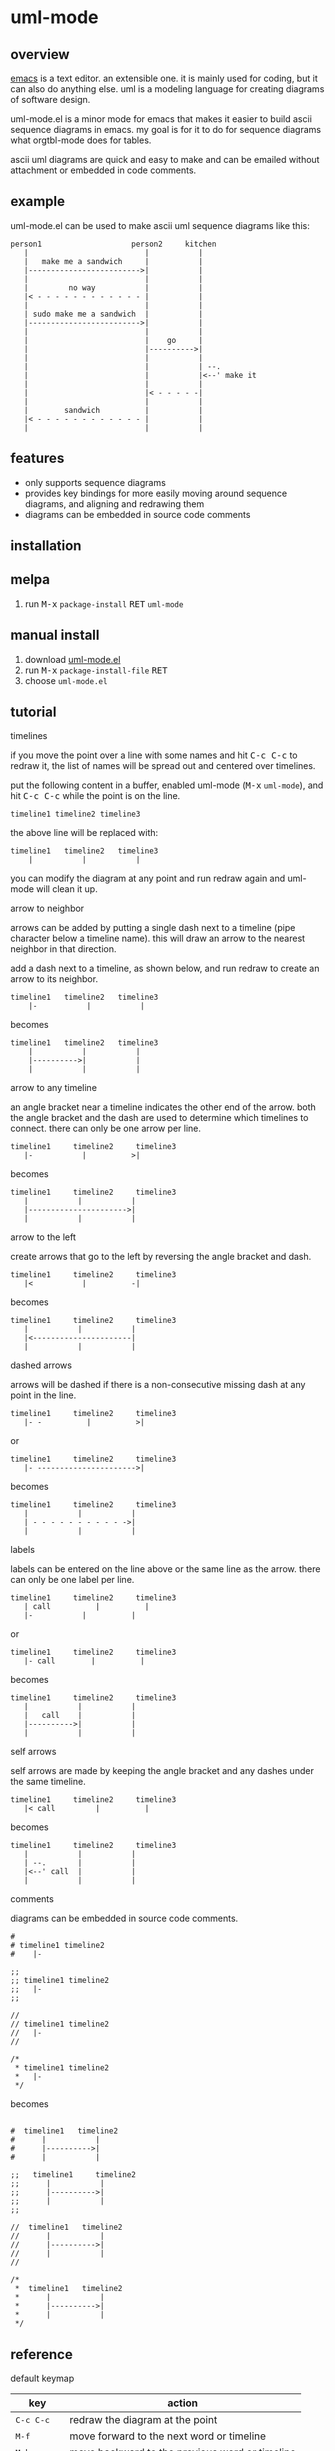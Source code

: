 [[https://melpa.org/#/uml-mode][file:https://melpa.org/packages/uml-mode-badge.svg]] [[https://www.gnu.org/licenses/gpl-3.0.txt][file:https://img.shields.io/badge/license-GPL_3-green.svg]]

* uml-mode
** overview

   [[http://www.gnu.org/software/emacs/][emacs]] is a text editor.  an extensible one.  it is mainly used for
   coding, but it can also do anything else.  uml is a modeling
   language for creating diagrams of software design.

   uml-mode.el is a minor mode for emacs that makes it easier to build
   ascii sequence diagrams in emacs.  my goal is for it to do for
   sequence diagrams what orgtbl-mode does for tables.

   ascii uml diagrams are quick and easy to make and can be emailed
   without attachment or embedded in code comments.

** example

uml-mode.el can be used to make ascii uml sequence diagrams like this:

#+BEGIN_SRC
   person1                    person2     kitchen
      |                          |           |
      |   make me a sandwich     |           |
      |------------------------->|           |
      |                          |           |
      |         no way           |           |
      |< - - - - - - - - - - - - |           |
      |                          |           |
      | sudo make me a sandwich  |           |
      |------------------------->|           |
      |                          |           |
      |                          |    go     |
      |                          |---------->|
      |                          |           |
      |                          |           | --.
      |                          |           |<--' make it
      |                          |           |
      |                          |< - - - - -|
      |                          |           |
      |        sandwich          |           |
      |< - - - - - - - - - - - - |           |
      |                          |           |
#+END_SRC

** features

   - only supports sequence diagrams
   - provides key bindings for more easily moving around sequence
     diagrams, and aligning and redrawing them
   - diagrams can be embedded in source code comments

** installation

** melpa

   1. run @@html:<kbd>@@M-x@@html:</kbd>@@ ~package-install~ @@html:<kbd>@@RET@@html:</kbd>@@ ~uml-mode~

** manual install

   1. download [[https://raw.github.com/ianxm/emacs-uml/master/uml-mode.el][uml-mode.el]]
   2. run @@html:<kbd>@@M-x@@html:</kbd>@@ ~package-install-file~ @@html:<kbd>@@RET@@html:</kbd>@@
   3. choose ~uml-mode.el~

** tutorial

***** timelines

    if you move the point over a line with some names and hit
    @@html:<kbd>@@C-c C-c@@html:</kbd>@@ to redraw it, the list of
    names will be spread out and centered over timelines.

    put the following content in a buffer, enabled uml-mode
    (@@html:<kbd>@@M-x@@html:</kbd>@@ ~uml-mode~), and hit
    @@html:<kbd>@@C-c C-c@@html:</kbd>@@ while the point is on the
    line.

#+BEGIN_SRC
timeline1 timeline2 timeline3
#+END_SRC

    the above line will be replaced with:

#+BEGIN_SRC
  timeline1   timeline2   timeline3
      |           |           |
#+END_SRC

    you can modify the diagram at any point and run redraw again and
    uml-mode will clean it up.

***** arrow to neighbor

    arrows can be added by putting a single dash next to a timeline
    (pipe character below a timeline name).  this will draw an arrow
    to the nearest neighbor in that direction.

    add a dash next to a timeline, as shown below, and run redraw to
    create an arrow to its neighbor.

#+BEGIN_SRC
  timeline1   timeline2   timeline3
      |-           |           |
#+END_SRC

  becomes

#+BEGIN_SRC
  timeline1   timeline2   timeline3
      |           |           |
      |---------->|           |
      |           |           |
#+END_SRC

***** arrow to any timeline

    an angle bracket near a timeline indicates the other end of the
    arrow.  both the angle bracket and the dash are used to determine
    which timelines to connect.  there can only be one arrow per line.

#+BEGIN_SRC
   timeline1     timeline2     timeline3
      |-           |          >|
#+END_SRC

  becomes

#+BEGIN_SRC
   timeline1     timeline2     timeline3
      |           |           |
      |---------------------->|
      |           |           |
#+END_SRC

***** arrow to the left

    create arrows that go to the left by reversing the angle bracket
    and dash.

#+BEGIN_SRC
   timeline1     timeline2     timeline3
      |<           |          -|
#+END_SRC

  becomes

#+BEGIN_SRC
   timeline1     timeline2     timeline3
      |           |           |
      |<----------------------|
      |           |           |
#+END_SRC

***** dashed arrows

    arrows will be dashed if there is a non-consecutive missing dash
    at any point in the line.

#+BEGIN_SRC
   timeline1     timeline2     timeline3
      |- -          |          >|
#+END_SRC

  or

#+BEGIN_SRC
   timeline1     timeline2     timeline3
      |- ---------------------->|
#+END_SRC

  becomes

#+BEGIN_SRC
   timeline1     timeline2     timeline3
      |           |           |
      | - - - - - - - - - - ->|
      |           |           |
#+END_SRC

***** labels

    labels can be entered on the line above or the same line as the
    arrow.  there can only be one label per line.

#+BEGIN_SRC
   timeline1     timeline2     timeline3
      | call          |          |
      |-           |          |
#+END_SRC

  or

#+BEGIN_SRC
   timeline1     timeline2     timeline3
      |- call        |          |
#+END_SRC

  becomes

#+BEGIN_SRC
   timeline1     timeline2     timeline3
      |           |           |
      |   call    |           |
      |---------->|           |
      |           |           |
#+END_SRC

***** self arrows

    self arrows are made by keeping the angle bracket and any dashes
    under the same timeline.

#+BEGIN_SRC
   timeline1     timeline2     timeline3
      |< call         |          |
#+END_SRC

  becomes

#+BEGIN_SRC
   timeline1     timeline2     timeline3
      |           |           |
      | --.       |           |
      |<--' call  |           |
      |           |           |
#+END_SRC

***** comments

     diagrams can be embedded in source code comments.

#+BEGIN_SRC
#
# timeline1 timeline2
#    |-

;;
;; timeline1 timeline2
;;   |-
;;

//
// timeline1 timeline2
//   |-
//

/*
 * timeline1 timeline2
 *   |-
 */
#+END_SRC

becomes

#+BEGIN_SRC

#  timeline1   timeline2
#      |           |
#      |---------->|
#      |           |

;;   timeline1     timeline2
;;      |           |
;;      |---------->|
;;      |           |
;;

//  timeline1   timeline2
//      |           |
//      |---------->|
//      |           |
//

/*
 *  timeline1   timeline2
 *      |           |
 *      |---------->|
 *      |           |
 */
#+END_SRC

** reference

***** default keymap

| key                                    | action                                         |
|----------------------------------------+------------------------------------------------|
| @@html:<kbd>@@C-c C-c@@html:</kbd>@@   | redraw the diagram at the point                |
| @@html:<kbd>@@M-f@@html:</kbd>@@       | move forward to the next word or timeline      |
| @@html:<kbd>@@M-b@@html:</kbd>@@       | move backward to the previous word or timeline |
| @@html:<kbd>@@M-left@@html:</kbd>@@    | shift a timeline to the left                   |
| @@html:<kbd>@@M-right@@html:</kbd>@@   | shift a timeline to the right                  |
| @@html:<kbd>@@M-S-left@@html:</kbd>@@  | delete the timeline at the point               |
| @@html:<kbd>@@M-S-right@@html:</kbd>@@ | insert a timeline to the right                 |

***** syntax rules

    timeline names can contain special characters but cannot contain
    spaces. timeline names can be multiple lines, but be sure to keep
    the names that are part of the same timeline lined up vertically.

    labels must start with a letter or number but can contain any
    special characters except pipe (|), dash (-), or angle brackets
    (<>).

    comment prefixes can be any length and can contain any special
    characters, but cannot contain letters or numbers. comment
    prefixes can contain leading spaces but cannot contain spaces in
    the middle or at the end.

** todo

   - separators
   - swap arrow up or down
   - move cursor up or down by an arrow
   - class diagrams
